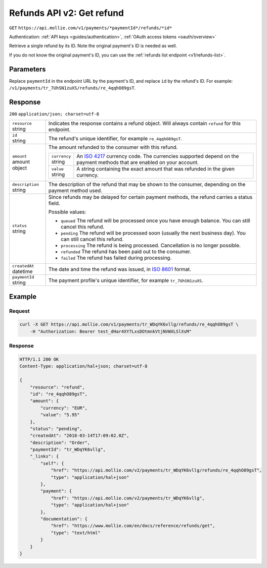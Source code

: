 .. _v2/refunds-get:

Refunds API v2: Get refund
==========================
``GET`` ``https://api.mollie.com/v1/payments/*paymentId*/refunds/*id*``

Authentication: :ref:`API keys <guides/authentication>`, :ref:`OAuth access tokens <oauth/overview>`

Retrieve a single refund by its ID. Note the original payment's ID is needed as well.

If you do not know the original payment's ID, you can use the :ref:`refunds list endpoint <v1/refunds-list>`.

Parameters
----------
Replace ``paymentId`` in the endpoint URL by the payment's ID, and replace ``id`` by the refund's ID. For example:
``/v1/payments/tr_7UhSN1zuXS/refunds/re_4qqhO89gsT``.

Response
--------
``200`` ``application/json; charset=utf-8``

.. list-table::
   :widths: auto

   * - | ``resource``
       | string
     - Indicates the response contains a refund object. Will always contain ``refund`` for this endpoint.

   * - | ``id``
       | string
     - The refund's unique identifier, for example ``re_4qqhO89gsT``.

   * - | ``amount``
       | amount object
     - The amount refunded to the consumer with this refund.

       .. list-table::
          :widths: auto

          * - | ``currency``
              | string
            - An `ISO 4217 <https://en.wikipedia.org/wiki/ISO_4217>`_ currency code. The currencies supported depend on
              the payment methods that are enabled on your account.

          * - | ``value``
              | string
            - A string containing the exact amount that was refunded in the given currency.

   * - | ``description``
       | string
     - The description of the refund that may be shown to the consumer, depending on the payment method used.

   * - | ``status``
       | string
     - Since refunds may be delayed for certain payment methods, the refund carries a status field.

       Possible values:

       * ``queued`` The refund will be processed once you have enough balance. You can still cancel this refund.
       * ``pending`` The refund will be processed soon (usually the next business day). You can still cancel this
         refund.
       * ``processing`` The refund is being processed. Cancellation is no longer possible.
       * ``refunded`` The refund has been paid out to the consumer.
       * ``failed`` The refund has failed during processing.

   * - | ``createdAt``
       | datetime
     - The date and time the refund was issued, in `ISO 8601 <https://en.wikipedia.org/wiki/ISO_8601>`_ format.

   * - | ``paymentId``
       | string
     - The payment profile's unique identifier, for example ``tr_7UhSN1zuXS``.

Example
-------

Request
^^^^^^^
.. code-block:: bash

   curl -X GET https://api.mollie.com/v1/payments/tr_WDqYK6vllg/refunds/re_4qqhO89gsT \
       -H "Authorization: Bearer test_dHar4XY7LxsDOtmnkVtjNVWXLSlXsM"

Response
^^^^^^^^
.. code-block:: http

   HTTP/1.1 200 OK
   Content-Type: application/hal+json; charset=utf-8

   {
       "resource": "refund",
       "id": "re_4qqhO89gsT",
       "amount": {
           "currency": "EUR",
           "value": "5.95"
       },
       "status": "pending",
       "createdAt": "2018-03-14T17:09:02.0Z",
       "description": "Order",
       "paymentId": "tr_WDqYK6vllg",
       "_links": {
           "self": {
               "href": "https://api.mollie.com/v2/payments/tr_WDqYK6vllg/refunds/re_4qqhO89gsT",
               "type": "application/hal+json"
           },
           "payment": {
               "href": "https://api.mollie.com/v2/payments/tr_WDqYK6vllg",
               "type": "application/hal+json"
           },
           "documentation": {
               "href": "https://www.mollie.com/en/docs/reference/refunds/get",
               "type": "text/html"
           }
       }
   }
